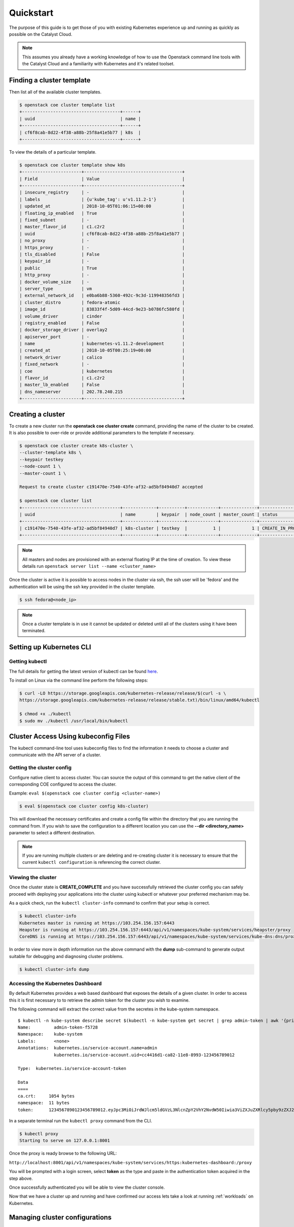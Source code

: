 ##########
Quickstart
##########
The purpose of this guide is to get those of you with existing Kubernetes experience up and
running as quickly as possible on the Catalyst Cloud.

.. Note::

  This assumes you already have a working knowledge of how to use the Openstack command line
  tools with the Catalyst Cloud and a familiarity with Kubernetes and it's related toolset.

Finding a cluster template
==========================
Then list all of the available cluster templates.

.. code-block:: bash

  $ openstack coe cluster template list
  +--------------------------------------+------+
  | uuid                                 | name |
  +--------------------------------------+------+
  | cf6f8cab-8d22-4f38-a88b-25f8a41e5b77 | k8s  |
  +--------------------------------------+------+

To view the details of a particular template.

.. code-block:: bash

  $ openstack coe cluster template show k8s
  +-----------------------+--------------------------------------+
  | Field                 | Value                                |
  +-----------------------+--------------------------------------+
  | insecure_registry     | -                                    |
  | labels                | {u'kube_tag': u'v1.11.2-1'}          |
  | updated_at            | 2018-10-05T01:06:15+00:00            |
  | floating_ip_enabled   | True                                 |
  | fixed_subnet          | -                                    |
  | master_flavor_id      | c1.c2r2                              |
  | uuid                  | cf6f8cab-8d22-4f38-a88b-25f8a41e5b77 |
  | no_proxy              | -                                    |
  | https_proxy           | -                                    |
  | tls_disabled          | False                                |
  | keypair_id            | -                                    |
  | public                | True                                 |
  | http_proxy            | -                                    |
  | docker_volume_size    | -                                    |
  | server_type           | vm                                   |
  | external_network_id   | e0ba6b88-5360-492c-9c3d-119948356fd3 |
  | cluster_distro        | fedora-atomic                        |
  | image_id              | 83833f4f-5d09-44cd-9e23-b0786fc580fd |
  | volume_driver         | cinder                               |
  | registry_enabled      | False                                |
  | docker_storage_driver | overlay2                             |
  | apiserver_port        | -                                    |
  | name                  | kubernetes-v1.11.2-development       |
  | created_at            | 2018-10-05T00:25:19+00:00            |
  | network_driver        | calico                               |
  | fixed_network         | -                                    |
  | coe                   | kubernetes                           |
  | flavor_id             | c1.c2r2                              |
  | master_lb_enabled     | False                                |
  | dns_nameserver        | 202.78.240.215                       |
  +-----------------------+--------------------------------------+



Creating a cluster
==================

To create a new cluster run the **openstack coe cluster create** command, providing the name of
the cluster to be created. It is also possible to over-ride or provide additional parameters
to the template if necessary.

.. code-block:: bash

  $ openstack coe cluster create k8s-cluster \
  --cluster-template k8s \
  --keypair testkey
  --node-count 1 \
  --master-count 1 \

  Request to create cluster c191470e-7540-43fe-af32-ad5bf84940d7 accepted

  $ openstack coe cluster list
  +--------------------------------------+-------------+----------+------------+--------------+--------------------+
  | uuid                                 | name        | keypair  | node_count | master_count | status             |
  +--------------------------------------+-------------+----------+------------+--------------+--------------------+
  | c191470e-7540-43fe-af32-ad5bf84940d7 | k8s-cluster | testkey  |          1 |            1 | CREATE_IN_PROGRESS |
  +--------------------------------------+-------------+----------+------------+--------------+--------------------+

.. Note::

  All masters and nodes are provisioned with an external floating IP at the time of creation. To
  view these details run ``openstack server list --name <cluster_name>``

Once the cluster is active it is possible to access nodes in the cluster via ssh, the ssh user
will be 'fedora' and the authentication will be using the ssh key provided in the cluster
template.

.. code-block:: bash

  $ ssh fedora@<node_ip>

.. note::

  Once a cluster template is in use it cannot be updated or deleted until all of the clusters
  using it have been terminated.

Setting up Kubernetes CLI
=========================

Getting kubectl
---------------
The  full details for getting the latest version of kubectl can be found `here`_.

.. _`kubectl`: https://kubernetes.io/docs/reference/kubectl/kubectl/
.. _`here`: https://kubernetes.io/docs/tasks/tools/install-kubectl/#kubectl-install-1

To install on Linux via the command line perform the following steps:

.. code-block:: bash

  $ curl -LO https://storage.googleapis.com/kubernetes-release/release/$(curl -s \
  https://storage.googleapis.com/kubernetes-release/release/stable.txt)/bin/linux/amd64/kubectl

  $ chmod +x ./kubectl
  $ sudo mv ./kubectl /usr/local/bin/kubectl

Cluster Access Using kubeconfig Files
=====================================
The kubectl command-line tool uses kubeconfig files to find the information it needs
to choose a cluster and communicate with the API server of a cluster.

Getting the cluster config
--------------------------
Configure native client to access cluster. You can source the output of this
command to get the native client of the corresponding COE configured to access
the cluster.

Example: ``eval $(openstack coe cluster config <cluster-name>)``

.. code-block:: bash

  $ eval $(openstack coe cluster config k8s-cluster)

This will download the necessary certificates and create a config file within the directory
that you are running the command from. If you wish to save the configuration to a different
location you can use the **--dir <directory_name>** parameter to select a different destination.

.. Note::

  If you are running multiple clusters or are deleting and re-creating cluster it is necessary to
  ensure that the current ``kubectl configuration`` is referencing the correct cluster.

Viewing the cluster
-------------------

Once the cluster state is **CREATE_COMPLETE** and you have successfully retrieved the cluster
config you can safely proceed with deploying your applications into the cluster using kubectl or
whatever your preferred mechanism may be.

As a quick check, run the ``kubectl cluster-info`` command to confirm that your setup is correct.

.. code-block:: bash

  $ kubectl cluster-info
  Kubernetes master is running at https://103.254.156.157:6443
  Heapster is running at https://103.254.156.157:6443/api/v1/namespaces/kube-system/services/heapster/proxy
  CoreDNS is running at https://103.254.156.157:6443/api/v1/namespaces/kube-system/services/kube-dns:dns/proxy

In order to view more in depth information run the above command with the **dump** sub-command to
generate output suitable for debugging and diagnosing cluster problems.

.. code-block:: bash

  $ kubectl cluster-info dump

Accessing the Kubernetes Dashboard
----------------------------------
By default Kubernetes provides a web based dashboard that exposes the details of a given cluster.
In order to access this it is first necessary to to retrieve the admin token for the cluster you
wish to examine.

The following command will extract the correct value from the secretes in the kube-system
namespace.

::

  $ kubectl -n kube-system describe secret $(kubectl -n kube-system get secret | grep admin-token | awk '{print $1}')
  Name:         admin-token-f5728
  Namespace:    kube-system
  Labels:       <none>
  Annotations:  kubernetes.io/service-account.name=admin
                kubernetes.io/service-account.uid=cc4416d1-ca82-11e8-8993-123456789012

  Type:  kubernetes.io/service-account-token

  Data
  ====
  ca.crt:     1054 bytes
  namespace:  11 bytes
  token:      1234567890123456789012.eyJpc3MiOiJrdWJlcm5ldGVzL3NlcnZpY2VhY2NvdW50Iiwia3ViZXJuZXRlcy5pby9zZXJ2aWNlYWNjb3VudC9uYW1lc3BhY2UiOiJrdWJlLXN5c3RlbSIsImt1YmVybmV0ZXMuaW8vc2VydmljZWFjY291bnQvc2VjcmV0Lm5hbWUiOiJhZG1pbi10b2tlbi1mNTcyOCIsImt1YmVybmV0ZXMuaW8vc2VydmljZWFjY291bnQvc2VydmljZS1hY2NvdW50Lm5hbWUiOiJhZG1pbiIsImt1YmVybmV0ZXMuaW8vc2VydmljZWFjY291bnQvc2VydmljZS1hY2NvdW50LnVpZCI6ImNjNDQxNmQxLWNhODItMTFlOC04OTkzLWZhMTYzZTEwZWY3NiIsInN1YiI6InN5c3RlbTpzZXJ2aWNlYWNjb3VudDprdWJlLXN5c3RlbTphZG1pbiJ9.ngUnhjCOnIQYOAMzyx9TbX7dM2l4ne_AMiJmUDT9fpLGaJexVuq7EHq6FVfdzllgaCINFC2AF0wlxIscqFRWgF1b1SPIdL05XStJZ9tMg4cyr6sm0XXpzgkMLsuAzsltt5GfOzMoK3o5_nqn4ijvXJiWLc4XkQ3_qEPHUtWPK9Jem7p-GDQLfF7IvxafJpBbbCR3upBQpFzn0huZlpgdo46NAuzTT6iKhccnB0IyTFVgvItHtFPFKTUAr4jeuCDNlIVfho99NBSNYM_IwI-jTMkDqIQ-cLEfB2rHD42R-wOEWztoKeuXVkGdPBGEiWNw91ZWuWKkfslYIFE5ntwHgA

In a separate terminal run the ``kubectl proxy`` command from the CLI.

.. code-block:: bash

  $ kubectl proxy
  Starting to serve on 127.0.0.1:8001

Once the proxy is ready browse to the following URL:

``http://localhost:8001/api/v1/namespaces/kube-system/services/https:kubernetes-dashboard:/proxy``

You will be prompted with a login screen, select **token** as the type and paste in the
authentication token acquired in the step above.

.. image:: _containers_assets/kubernetes_dashboard_login.png
   :align: center

Once successfully authenticated you will be able to view the cluster console.

.. image:: _containers_assets/kubernetes_dashboard1.png
   :align: center

Now that we have a cluster up and running and have confirmed our access lets take a look at
running :ref:`workloads` on Kubernetes.

Managing cluster configurations
===============================

If you are running multiple clusters or rebuilding an existing cluster you will need to ensure
that your configuration is kept up to date. For more information on this see
:ref:`cluster_config` .
